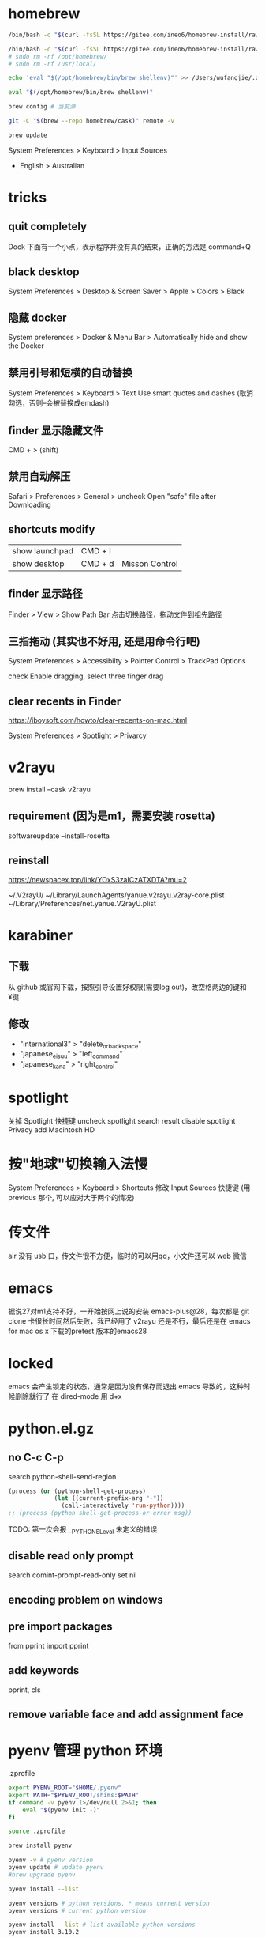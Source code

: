 * homebrew
#+BEGIN_SRC sh
  /bin/bash -c "$(curl -fsSL https://gitee.com/ineo6/homebrew-install/raw/master/install.sh)"

  /bin/bash -c "$(curl -fsSL https://gitee.com/ineo6/homebrew-install/raw/master/uninstall.sh)" # 用 rosetta 装了两个的，也需要卸载两次，手动删除路径
  # sudo rm -rf /opt/homebrew/
  # sudo rm -rf /usr/local/

  echo 'eval "$(/opt/homebrew/bin/brew shellenv)"' >> /Users/wufangjie/.zprofile

  eval "$(/opt/homebrew/bin/brew shellenv)"
#+END_SRC


#+begin_src sh
  brew config # 当前源

  git -C "$(brew --repo homebrew/cask)" remote -v

  brew update
#+end_src


System Preferences > Keyboard > Input Sources
	+	English > Australian

* tricks
** quit completely
Dock 下面有一个小点，表示程序并没有真的结束，正确的方法是 command+Q

** black desktop
System Preferences > Desktop & Screen Saver > Apple > Colors > Black

** 隐藏 docker
System preferences > Docker & Menu Bar > Automatically hide and show the Docker

** 禁用引号和短横的自动替换
System Preferences > Keyboard > Text
Use smart quotes and dashes (取消勾选，否则--会被替换成emdash)

** finder 显示隐藏文件
CMD + > (shift)

** 禁用自动解压
Safari > Preferences > General > uncheck Open "safe" file after Downloading

** shortcuts modify
| show launchpad | CMD + l |                |
| show desktop   | CMD + d | Misson Control |

** finder 显示路径
Finder > View > Show Path Bar
点击切换路径，拖动文件到祖先路径

** 三指拖动 (其实也不好用, 还是用命令行吧)
System Preferences > Accessibilty > Pointer Control > TrackPad Options

check Enable dragging, select three finger drag

** clear recents in Finder
https://iboysoft.com/howto/clear-recents-on-mac.html

System Preferences > Spotlight > Privarcy

* v2rayu
brew install --cask v2rayu

** requirement (因为是m1，需要安装 rosetta)
softwareupdate --install-rosetta

** reinstall
https://newspacex.top/link/YOxS3zaICzATXDTA?mu=2

~/.V2rayU/
~/Library/LaunchAgents/yanue.v2rayu.v2ray-core.plist
~/Library/Preferences/net.yanue.V2rayU.plist


* karabiner
** 下载
从 github 或官网下载，按照引导设置好权限(需要log out)，改空格两边的键和¥键

** 修改
+ "international3" > "delete_or_backspace"
+ "japanese_eisuu" > "left_command"
+ "japanese_kana" > "right_control"


* spotlight
关掉 Spotlight 快捷键
uncheck spotlight search result
disable spotlight
Privacy add Macintosh HD

* 按"地球"切换输入法慢
System Preferences > Keyboard > Shortcuts
修改 Input Sources 快捷键 (用 previous 那个, 可以应对大于两个的情况)

* 传文件
air 没有 usb 口，传文件很不方便，临时的可以用qq，小文件还可以 web 微信

* emacs
据说27对m1支持不好，一开始按网上说的安装 emacs-plus@28，每次都是 git clone 卡很长时间然后失败，我已经用了 v2rayu 还是不行，最后还是在 emacs for mac os x 下载的pretest 版本的emacs28

* locked
emacs 会产生锁定的状态，通常是因为没有保存而退出 emacs 导致的，这种时候删除就行了
在 dired-mode 用 d+x

* python.el.gz
** no C-c C-p
search python-shell-send-region
#+begin_src emacs-lisp
         (process (or (python-shell-get-process)
                      (let ((current-prefix-arg "-"))
                        (call-interactively 'run-python))))
         ;; (process (python-shell-get-process-or-error msg))
#+end_src

TODO: 第一次会报 __PYTHON_EL_eval 未定义的错误

** disable read only prompt
search comint-prompt-read-only
set nil

** encoding problem on windows

** pre import packages
from pprint import pprint

** add keywords
pprint, cls

** remove variable face and add assignment face

* pyenv 管理 python 环境

.zprofile
#+begin_src sh
export PYENV_ROOT="$HOME/.pyenv"
export PATH="$PYENV_ROOT/shims:$PATH"
if command -v pyenv 1>/dev/null 2>&1; then
    eval "$(pyenv init -)"
fi
#+end_src

#+begin_src sh
source .zprofile
#+end_src


#+begin_src sh
  brew install pyenv

  pyenv -v # pyenv version
  pyenv update # update pyenv
  #brew upgrade pyenv

  pyenv install --list

  pyenv versions # python versions, * means current version
  pyenv versions # current python version

  pyenv install --list # list available python versions
  pyenv install 3.10.2

  PYTHON_CONFIGURE_OPTS="--enable-framework" pyenv install 3.10.2
  # https://stackoverflow.com/questions/59690698/modulenotfounderror-no-module-named-lzma-when-building-python-using-pyenv-on

  CC=clang CXX=clang++ ARCHFLAGS="-arch x86_64"


  pyenv uninstall 3.10.2 # remove

  pyenv global system #

  pyenv local 3.10.2 # set current dir's python version
  pyenv local --unset

  pyenv shell 3.10.2 # set current shell's python version
#+end_src


TODO: let eshell support shell


** for eshell
#+begin_src sh
  setenv PYENV_VERSION 3.10.2
  setenv PYENV_VERSION # unset
  # pyenv shell 3.10.2 #

#+end_src

** local install
#+begin_src sh
mkdir .pyenv/cache
v=3.7.12; curl -L https://npm.taobao.org/mirrors/python/$v/Python-$v.tar.xz -o ~/.pyenv/cache/Python-$v.tar.xz; pyenv install $v
#+end_src


* access Downloads/Documents
https://apple.stackexchange.com/questions/371888/restore-access-to-file-system-for-emacs-on-macos-catalina


#+begin_src sh
/Applications/Emacs.app/Contents/MacOS/Emacs
#+end_src

* AppKit
#+begin_src sh
  pip3 install --upgrade pip
  pip3 install AppKit # 主要是这个, 看缺什么包, 用 brew 装好后运行
  pip3 install pycairo # 仍然装不上，用下面的方法装
  brew install py3cairo
  brew install pygobject3

  # 都装完后, ModuleNotFoundError: No module named 'AppKit'
  pip3 install -U PyObjC
  # https://stackoverflow.com/questions/64555754/why-is-importing-appkit-not-working-when-appkit-is-installed-on-pip3
#+end_src

* emacs keybinding

The only way it wouldn't work is if the application creator reimplemented those shortcuts from scratch, which is doubtful as it would be much easier to just use the versions that come free with a textfield

Don’t edit the built-in /System/Library/ file, as this could seriously hose your machine. Note that as usual, personalized bindings override the built-in standards.


application shortcut will override global custom shortcuts

** karabiner (abandon)
+ "international3" > "delete_or_backspace"
+ "japanese_eisuu" > "left_command"
+ "japanese_kana" > "right_control"


** hidutil
karabiner element-viewer to see usage

** DefaultKeyBinding.Dict

** TODO 没有

** 特殊快捷键
右上角点击输入法图标

** terminal
DefaultKeyBinding.Dict 貌似不起作用，
Preferences > Profiles > keyboard > Use Option as Meta key

C-/ 撤销

* PYTHON flycheck seems not work on macos
* safe mode (清除高速缓存)
+ 关闭电源(shutdown)
+ 按住电源键，直到看到启动选项窗口
+ 选择启动盘
+ 按住 shift, 启动盘下的 continue 变成 safe mode, 点击
+ 释放 shift

* F12 inspect
Safari > Preferences > Advanced > Show Develop menu in menu bar

* automator
https://stackoverflow.com/questions/5125907/how-to-run-a-shell-script-in-os-x-by-double-clicking

1. Open Automator application
2. Choose "Application" type
3. Type "run" in the Actions search box
4. Double click "Run Shell Script"
5. Click the Run button in upper right corner to test it.
6. File > Save to create the Application.

#+begin_src sh
/Applications/Emacs.app/Contents/MacOS/Emacs &>/dev/null &
#+end_src

* 回收站还原
暂时发现只能拖动，而且不太好拖

* add home to Finder's Favorites
open Finder
search the target directory
drag to Favorites

* Usb flash driver path
/Volumes

* python universal
如何判断 python 是 arm64, x86_64 还是 universal
#+begin_src sh
python3 -c "import platform; print(platform.platform())"
#+end_src
+ macOS-12.3-arm64-i386-64bit # universal
+ macOS-12.3-arm64-arm-64bit  # arm64

homebrew 默认安装的是 unversal, pyenv 默认是 arm64 (至少 2.2.4 如此)
#+begin_src sh
pyenv install 3.10.2 --with-universal-archs
#+end_src




v=3.10.2; curl -L https://npm.taobao.org/mirrors/python/$v/Python-$v.tar.xz -o ~/.pyenv/cache/Python-$v.tar.xz; env PYTHON_CONFIGURE_OPTS="--enable-shared --enable-universalsdk=/Library/Developer/CommandLineTools/SDKs/MacOSX.sdk --with-universal-archs=universal2" pyenv install $v


pyenv install $v

#+begin_src sh

ln -s /opt/homebrew/Cellar/python@3.10/3.10.2/Frameworks/Python.framework/Versions/3.10/bin/python3.10 /opt/homebrew/bin/python3
ln -s /opt/homebrew/Cellar/python@3.10/3.10.2/bin/pip3 /opt/homebrew/bin/pip3
#+end_src
* 环境搭建
#+begin_src sh
pip3 install python
#+end_src

If you need to have python@3.10 first in your PATH, run:
  echo 'export PATH="/opt/homebrew/opt/python@3.10/bin:$PATH"' >> ~/.zshrc

For compilers to find python@3.10 you may need to set:
  export LDFLAGS="-L/opt/homebrew/opt/python@3.10/lib"

* console print tricks

可以回到上一行
https://blog.csdn.net/weixin_30376509/article/details/99994590
\n
\b
\033[1A # 返回上一行
\033[K # 清除本行


precision TP / TP + FP
precision TP / TP + FN


* emacs
/Applications/Emacs.app/Contents/MacOS/Emacs
/Applications/Emacs.app/Contents/MacOS/bin/emacsclient


* 中文输入法，按四声选词
有时候是是打错了，需要英文 tab 补全，这个时候不要按回车（字母会带四声），而是 C-g (可能我改过映射，反正是 abort)

* hotkey
#+begin_src sh
pip3 install pyobjc-core # we can import AppKit now
pip3 install pyobjc-framework-Cocoa
pip3 install pyobjc-framework-Quartz
#+end_src
* terminal 字体改成 14

* osascript

** 打印所有应用名称
#+begin_src sh
osascript -e 'tell application "System Events" to get name of (processes where background only is false)'
#+end_src

** terminal 最小化
#+begin_src sh
osascript -e 'tell application "Terminal" to set miniaturized of every window to true'
#+end_src

** alt+tab
#+begin_src sh
osascript -e 'tell application "System Events" to key code 48 using {command down}'
#+end_src

** 隐藏，等效于 在 alt+tab 时按 h
#+begin_src sh
osascript -e 'tell application "System Events" to set visible of application process "Python" to false'
#+end_src

** frontmost

#+end_src

* org-mode 高亮
package-install htmlize

* system preferences -> mission control -> hot corners -> to disable right-bottom notes
* system preferences -> keyboard -> app shortcuts
add Move focus to active or next window

* kuma
pip3.9 install imageio

python3.9 -m nuitka --standalone --macos-app-icon=/Users/wufangjie/kuma/icon/kuma\(256x256\).ico --macos-create-app-bundle --macos-app-name=Kuma --enable-plugin=pyqt5 Kuma.py

-o kuma.app

Nuitka:WARNING: Using very slow fallback for ordered sets, please install
Nuitka:WARNING: 'ordered-set' or 'orderedset' PyPI packages for best Python
Nuitka:WARNING: compile time performance.

Nuitka-Plugins:WARNING: Use '--enable-plugin=pyqt5' for: Inclusion of Qt
Nuitka-Plugins:WARNING: plugins.

Nuitka-Scons:WARNING: You are not using ccache.

* shortcuts
| 锁屏      | CMD+CTRL+Q |
| launchpad | CMD+CTRL+L |

* python api (system shortcut)
see kuma for more informations

install dependencies
#+begin_src sh
pip3 install pyobjc-framework-Cocoa
pip3 install pyobjc-framework-Quartz
#+end_src

#+begin_src python
# https://gist.github.com/cosven/75523f1e970edcc4da8cf1908a9c1463

import logging
import os
import sys


s_handler = logging.StreamHandler(sys.stdout)
s_handler.setFormatter(logging.Formatter(
    "[%(asctime)s] [%(levelname)-5.5s] [%(filename)s:%(lineno)s] %(message)s"))
logger = logging.getLogger(__name__)
logger.addHandler(s_handler)
logger.setLevel(logging.INFO)


from AppKit import NSKeyUp, NSEvent, NSBundle, NSSystemDefined
import Quartz


CTRL = 0x40001
KUMA_MOD = CTRL
KUMA_KEY = 41


def keyboard_tap_callback(proxy, type_, event, refcon):
    key_event = NSEvent.eventWithCGEvent_(event)
    if key_event is not None:
        print(key_event) # press keys to see flags and keyCode
        # breakpoint() # for debug
        if key_event.modifierFlags() & KUMA_MOD == KUMA_MOD:
            if key_event.keyCode() == KUMA_KEY:
                print("I catched kuma")
    return event

def run_event_loop():
    logger.info("try to load mac hotkey event loop")

    # Set up a tap, with type of tap, location, options and event mask
    tap = Quartz.CGEventTapCreate(
        Quartz.kCGSessionEventTap,  # Session level is enough for our needs
        Quartz.kCGHeadInsertEventTap,  # Insert wherever, we do not filter
        Quartz.kCGEventTapOptionDefault,
        # Quartz.CGEventMaskBit(NSSystemDefined), # for media keys
        Quartz.CGEventMaskBit(Quartz.kCGEventKeyUp),
        keyboard_tap_callback,
        None
    )

    run_loop_source = Quartz.CFMachPortCreateRunLoopSource(None, tap, 0)
    Quartz.CFRunLoopAddSource(
        Quartz.CFRunLoopGetCurrent(),
        run_loop_source,
        Quartz.kCFRunLoopDefaultMode
    )
    # Enable the tap
    Quartz.CGEventTapEnable(tap, True)
    # and run! This won't return until we exit or are terminated.
    Quartz.CFRunLoopRun()
    logger.error('Mac hotkey event loop exit')


if __name__ == '__main__':
    run_event_loop()

#+end_src

* ~/Library/KeyBindings/
** use command hidutil

** modify DefaultKeyBinding.Dict
https://developer.apple.com/documentation/appkit/nsstandardkeybindingresponding?language=objc

** abandon

    /* Incremental search. */
    /* Uncomment these lines If Incremental Search IM is installed */
    /*"^s"        = "ISIM_incrementalSearch:";        /* C-s          Incremental search */
    /*"^r"        = "ISIM_reverseIncrementalSearch:"; /* C-r          Reverse incremental search */
    /*"^g"        = "abort:";                         /* C-g          Abort */


    /* C-x shortcuts */
    "^x" = {
        "k"     = "performClose:";                  /* C-x k        Close */
        "^f"    = "openDocument:";                  /* C-x C-f      Open (find file) */
        "^x"    = "swapWithMark:";                  /* C-x C-x      Swap with mark */
        /*"^m"    = "selectToMark:";                  /* C-x C-m      Select to mark*/*/
        "^s"    = "saveDocument:";                  /* C-x C-s      Save */
        "^w"    = "saveDocumentAs:";                /* C-x C-w      Save as */
    };


** TODO: recover remap.py
